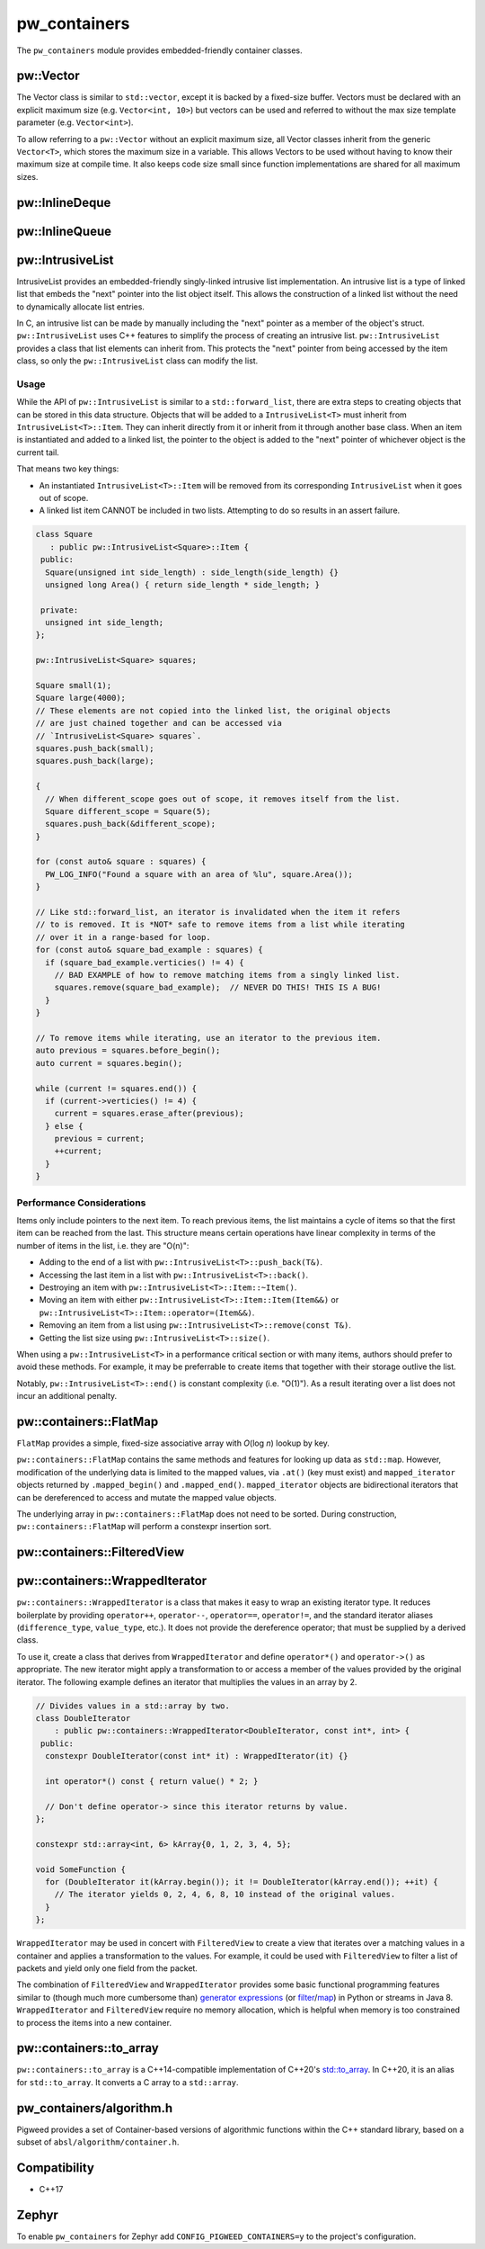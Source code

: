 .. _module-pw_containers:

=============
pw_containers
=============
The ``pw_containers`` module provides embedded-friendly container classes.

----------
pw::Vector
----------
The Vector class is similar to ``std::vector``, except it is backed by a
fixed-size buffer. Vectors must be declared with an explicit maximum size
(e.g. ``Vector<int, 10>``) but vectors can be used and referred to without the
max size template parameter (e.g. ``Vector<int>``).

To allow referring to a ``pw::Vector`` without an explicit maximum size, all
Vector classes inherit from the generic ``Vector<T>``, which stores the maximum
size in a variable. This allows Vectors to be used without having to know
their maximum size at compile time. It also keeps code size small since
function implementations are shared for all maximum sizes.

---------------
pw::InlineDeque
---------------
.. doxygentypedef:: pw::InlineDeque

---------------
pw::InlineQueue
---------------
.. doxygentypedef:: pw::InlineQueue

-----------------
pw::IntrusiveList
-----------------
IntrusiveList provides an embedded-friendly singly-linked intrusive list
implementation. An intrusive list is a type of linked list that embeds the
"next" pointer into the list object itself. This allows the construction of a
linked list without the need to dynamically allocate list entries.

In C, an intrusive list can be made by manually including the "next" pointer as
a member of the object's struct. ``pw::IntrusiveList`` uses C++ features to
simplify the process of creating an intrusive list. ``pw::IntrusiveList``
provides a class that list elements can inherit from. This protects the "next"
pointer from being accessed by the item class, so only the ``pw::IntrusiveList``
class can modify the list.

Usage
=====
While the API of ``pw::IntrusiveList`` is similar to a ``std::forward_list``,
there are extra steps to creating objects that can be stored in this data
structure. Objects that will be added to a ``IntrusiveList<T>`` must inherit
from ``IntrusiveList<T>::Item``. They can inherit directly from it or inherit
from it through another base class. When an item is instantiated and added to a
linked list, the pointer to the object is added to the "next" pointer of
whichever object is the current tail.

That means two key things:

- An instantiated ``IntrusiveList<T>::Item`` will be removed from its
  corresponding ``IntrusiveList`` when it goes out of scope.
- A linked list item CANNOT be included in two lists. Attempting to do so
  results in an assert failure.

.. code-block:: cpp

   class Square
      : public pw::IntrusiveList<Square>::Item {
    public:
     Square(unsigned int side_length) : side_length(side_length) {}
     unsigned long Area() { return side_length * side_length; }

    private:
     unsigned int side_length;
   };

   pw::IntrusiveList<Square> squares;

   Square small(1);
   Square large(4000);
   // These elements are not copied into the linked list, the original objects
   // are just chained together and can be accessed via
   // `IntrusiveList<Square> squares`.
   squares.push_back(small);
   squares.push_back(large);

   {
     // When different_scope goes out of scope, it removes itself from the list.
     Square different_scope = Square(5);
     squares.push_back(&different_scope);
   }

   for (const auto& square : squares) {
     PW_LOG_INFO("Found a square with an area of %lu", square.Area());
   }

   // Like std::forward_list, an iterator is invalidated when the item it refers
   // to is removed. It is *NOT* safe to remove items from a list while iterating
   // over it in a range-based for loop.
   for (const auto& square_bad_example : squares) {
     if (square_bad_example.verticies() != 4) {
       // BAD EXAMPLE of how to remove matching items from a singly linked list.
       squares.remove(square_bad_example);  // NEVER DO THIS! THIS IS A BUG!
     }
   }

   // To remove items while iterating, use an iterator to the previous item.
   auto previous = squares.before_begin();
   auto current = squares.begin();

   while (current != squares.end()) {
     if (current->verticies() != 4) {
       current = squares.erase_after(previous);
     } else {
       previous = current;
       ++current;
     }
   }

Performance Considerations
==========================
Items only include pointers to the next item. To reach previous items, the list
maintains a cycle of items so that the first item can be reached from the last.
This structure means certain operations have linear complexity in terms of the
number of items in the list, i.e. they are "O(n)":

- Adding to the end of a list with ``pw::IntrusiveList<T>::push_back(T&)``.
- Accessing the last item in a list with ``pw::IntrusiveList<T>::back()``.
- Destroying an item with ``pw::IntrusiveList<T>::Item::~Item()``.
- Moving an item with either ``pw::IntrusiveList<T>::Item::Item(Item&&)`` or
  ``pw::IntrusiveList<T>::Item::operator=(Item&&)``.
- Removing an item from a list using ``pw::IntrusiveList<T>::remove(const T&)``.
- Getting the list size using ``pw::IntrusiveList<T>::size()``.

When using a ``pw::IntrusiveList<T>`` in a performance critical section or with
many items, authors should prefer to avoid these methods. For example, it may be
preferrable to create items that together with their storage outlive the list.

Notably, ``pw::IntrusiveList<T>::end()`` is constant complexity (i.e. "O(1)").
As a result iterating over a list does not incur an additional penalty.

-----------------------
pw::containers::FlatMap
-----------------------
``FlatMap`` provides a simple, fixed-size associative array with `O`\ (log `n`)
lookup by key.

``pw::containers::FlatMap`` contains the same methods and features for looking
up data as ``std::map``. However, modification of the underlying data is limited
to the mapped values, via ``.at()`` (key must exist) and ``mapped_iterator``
objects returned by ``.mapped_begin()`` and ``.mapped_end()``.
``mapped_iterator`` objects are bidirectional iterators that can be dereferenced
to access and mutate the mapped value objects.

The underlying array in ``pw::containers::FlatMap`` does not need to be sorted.
During construction, ``pw::containers::FlatMap`` will perform a constexpr
insertion sort.

----------------------------
pw::containers::FilteredView
----------------------------
.. doxygenclass:: pw::containers::FilteredView

-------------------------------
pw::containers::WrappedIterator
-------------------------------
``pw::containers::WrappedIterator`` is a class that makes it easy to wrap an
existing iterator type. It reduces boilerplate by providing ``operator++``,
``operator--``, ``operator==``, ``operator!=``, and the standard iterator
aliases (``difference_type``, ``value_type``, etc.). It does not provide the
dereference operator; that must be supplied by a derived class.

To use it, create a class that derives from ``WrappedIterator`` and define
``operator*()`` and ``operator->()`` as appropriate. The new iterator might
apply a transformation to or access a member of the values provided by the
original iterator. The following example defines an iterator that multiplies the
values in an array by 2.

.. code-block:: cpp

   // Divides values in a std::array by two.
   class DoubleIterator
       : public pw::containers::WrappedIterator<DoubleIterator, const int*, int> {
    public:
     constexpr DoubleIterator(const int* it) : WrappedIterator(it) {}

     int operator*() const { return value() * 2; }

     // Don't define operator-> since this iterator returns by value.
   };

   constexpr std::array<int, 6> kArray{0, 1, 2, 3, 4, 5};

   void SomeFunction {
     for (DoubleIterator it(kArray.begin()); it != DoubleIterator(kArray.end()); ++it) {
       // The iterator yields 0, 2, 4, 6, 8, 10 instead of the original values.
     }
   };

``WrappedIterator`` may be used in concert with ``FilteredView`` to create a
view that iterates over a matching values in a container and applies a
transformation to the values. For example, it could be used with
``FilteredView`` to filter a list of packets and yield only one field from the
packet.

The combination of ``FilteredView`` and ``WrappedIterator`` provides some basic
functional programming features similar to (though much more cumbersome than)
`generator expressions <https://www.python.org/dev/peps/pep-0289/>`_ (or `filter
<https://docs.python.org/3/library/functions.html#filter>`_/`map
<https://docs.python.org/3/library/functions.html#map>`_) in Python or streams
in Java 8. ``WrappedIterator`` and ``FilteredView`` require no memory
allocation, which is helpful when memory is too constrained to process the items
into a new container.

------------------------
pw::containers::to_array
------------------------
``pw::containers::to_array`` is a C++14-compatible implementation of C++20's
`std::to_array <https://en.cppreference.com/w/cpp/container/array/to_array>`_.
In C++20, it is an alias for ``std::to_array``. It converts a C array to a
``std::array``.

-------------------------
pw_containers/algorithm.h
-------------------------
Pigweed provides a set of Container-based versions of algorithmic functions
within the C++ standard library, based on a subset of
``absl/algorithm/container.h``.

.. cpp:function:: bool pw::containers::AllOf()

   Container-based version of the <algorithm> ``std::all_of()`` function to
   test if all elements within a container satisfy a condition.

.. cpp:function:: bool pw::containers::AnyOf()

   Container-based version of the <algorithm> ``std::any_of()`` function to
   test if any element in a container fulfills a condition.

.. cpp:function:: bool pw::containers::NoneOf()

   Container-based version of the <algorithm> ``std::none_of()`` function to
   test if no elements in a container fulfill a condition.

.. cpp:function:: pw::containers::ForEach()

   Container-based version of the <algorithm> ``std::for_each()`` function to
   apply a function to a container's elements.

.. cpp:function:: pw::containers::Find()

   Container-based version of the <algorithm> ``std::find()`` function to find
   the first element containing the passed value within a container value.

.. cpp:function:: pw::containers::FindIf()

   Container-based version of the <algorithm> ``std::find_if()`` function to find
   the first element in a container matching the given condition.

.. cpp:function:: pw::containers::FindIfNot()

   Container-based version of the <algorithm> ``std::find_if_not()`` function to
   find the first element in a container not matching the given condition.

.. cpp:function:: pw::containers::FindEnd()

   Container-based version of the <algorithm> ``std::find_end()`` function to
   find the last subsequence within a container.

.. cpp:function:: pw::containers::FindFirstOf()

   Container-based version of the <algorithm> ``std::find_first_of()`` function
   to find the first element within the container that is also within the options
   container.

.. cpp:function:: pw::containers::AdjacentFind()

   Container-based version of the <algorithm> ``std::adjacent_find()`` function
   to find equal adjacent elements within a container.

.. cpp:function:: pw::containers::Count()

   Container-based version of the <algorithm> ``std::count()`` function to count
   values that match within a container.

.. cpp:function:: pw::containers::CountIf()

   Container-based version of the <algorithm> ``std::count_if()`` function to
   count values matching a condition within a container.

.. cpp:function:: pw::containers::Mismatch()

   Container-based version of the <algorithm> ``std::mismatch()`` function to
   return the first element where two ordered containers differ. Applies ``==``
   to the first ``N`` elements of ``c1`` and ``c2``, where
   ``N = min(size(c1), size(c2)).`` the function's test condition. Applies
   ``pred`` to the first N elements of ``c1``  and ``c2``, where
   ``N = min(size(c1), size(c2))``.

.. cpp:function:: bool pw::containers::Equal()

   Container-based version of the <algorithm> ``std::equal()`` function to
   test whether two containers are equal.

   .. note::

      The semantics of ``Equal()`` are slightly different than those of
      ``std::equal()``: while the latter iterates over the second container only
      up to the size of the first container, ``Equal()`` also checks whether the
      container sizes are equal.  This better matches expectations about
      ``Equal()`` based on its signature.

.. cpp:function:: bool pw::containers::IsPermutation()

   Container-based version of the <algorithm> ``std::is_permutation()`` function
   to test whether a container is a permutation of another.

.. cpp:function:: pw::containers::Search()

   Container-based version of the <algorithm> ``std::search()`` function to
   search a container for a subsequence.

.. cpp:function:: pw::containers::SearchN()

   Container-based version of the <algorithm> ``std::search_n()`` function to
   search a container for the first sequence of N elements.

-------------
Compatibility
-------------
- C++17

------
Zephyr
------
To enable ``pw_containers`` for Zephyr add ``CONFIG_PIGWEED_CONTAINERS=y`` to
the project's configuration.
